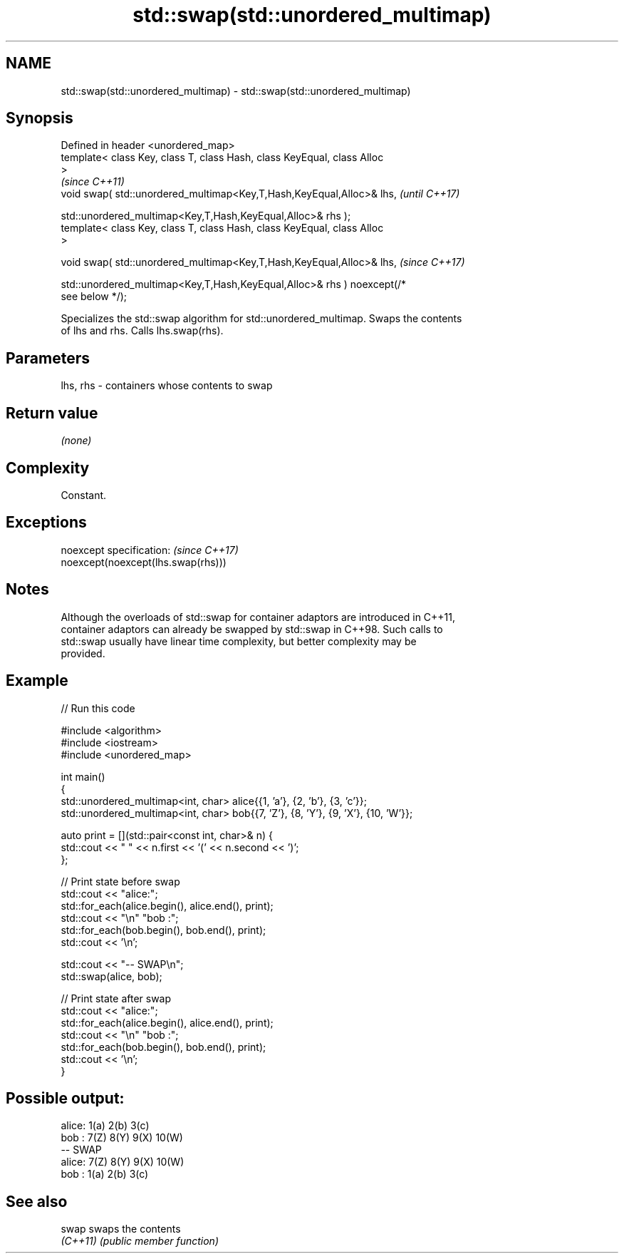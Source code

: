 .TH std::swap(std::unordered_multimap) 3 "2022.03.29" "http://cppreference.com" "C++ Standard Libary"
.SH NAME
std::swap(std::unordered_multimap) \- std::swap(std::unordered_multimap)

.SH Synopsis
   Defined in header <unordered_map>
   template< class Key, class T, class Hash, class KeyEqual, class Alloc
   >
                                                                          \fI(since C++11)\fP
   void swap( std::unordered_multimap<Key,T,Hash,KeyEqual,Alloc>& lhs,    \fI(until C++17)\fP

   std::unordered_multimap<Key,T,Hash,KeyEqual,Alloc>& rhs );
   template< class Key, class T, class Hash, class KeyEqual, class Alloc
   >

   void swap( std::unordered_multimap<Key,T,Hash,KeyEqual,Alloc>& lhs,    \fI(since C++17)\fP

   std::unordered_multimap<Key,T,Hash,KeyEqual,Alloc>& rhs ) noexcept(/*
   see below */);

   Specializes the std::swap algorithm for std::unordered_multimap. Swaps the contents
   of lhs and rhs. Calls lhs.swap(rhs).

.SH Parameters

   lhs, rhs - containers whose contents to swap

.SH Return value

   \fI(none)\fP

.SH Complexity

   Constant.

.SH Exceptions

   noexcept specification:           \fI(since C++17)\fP
   noexcept(noexcept(lhs.swap(rhs)))

.SH Notes

   Although the overloads of std::swap for container adaptors are introduced in C++11,
   container adaptors can already be swapped by std::swap in C++98. Such calls to
   std::swap usually have linear time complexity, but better complexity may be
   provided.

.SH Example


// Run this code

 #include <algorithm>
 #include <iostream>
 #include <unordered_map>

 int main()
 {
     std::unordered_multimap<int, char> alice{{1, 'a'}, {2, 'b'}, {3, 'c'}};
     std::unordered_multimap<int, char> bob{{7, 'Z'}, {8, 'Y'}, {9, 'X'}, {10, 'W'}};

     auto print = [](std::pair<const int, char>& n) {
         std::cout << " " << n.first << '(' << n.second << ')';
     };

     // Print state before swap
     std::cout << "alice:";
     std::for_each(alice.begin(), alice.end(), print);
     std::cout << "\\n" "bob  :";
     std::for_each(bob.begin(), bob.end(), print);
     std::cout << '\\n';

     std::cout << "-- SWAP\\n";
     std::swap(alice, bob);

     // Print state after swap
     std::cout << "alice:";
     std::for_each(alice.begin(), alice.end(), print);
     std::cout << "\\n" "bob  :";
     std::for_each(bob.begin(), bob.end(), print);
     std::cout << '\\n';
 }

.SH Possible output:

 alice: 1(a) 2(b) 3(c)
 bob  : 7(Z) 8(Y) 9(X) 10(W)
 -- SWAP
 alice: 7(Z) 8(Y) 9(X) 10(W)
 bob  : 1(a) 2(b) 3(c)

.SH See also

   swap    swaps the contents
   \fI(C++11)\fP \fI(public member function)\fP
